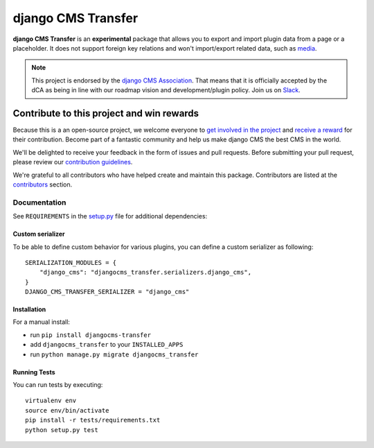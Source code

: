 ===================
django CMS Transfer
===================

|pypi| |build| |coverage|

**django CMS Transfer** is an **experimental** package that allows you to export
and import plugin data from a page or a placeholder. It does not support foreign
key relations and won't import/export related data, such as `media <https://github.com/django-cms/djangocms-transfer/issues/18>`_.

.. note::

        This project is endorsed by the `django CMS Association <https://www.django-cms.org/en/about-us/>`_.
        That means that it is officially accepted by the dCA as being in line with our roadmap vision and development/plugin policy.
        Join us on `Slack <https://www.django-cms.org/slack/>`_.

.. image:: preview.gif


*******************************************
Contribute to this project and win rewards
*******************************************

Because this is a an open-source project, we welcome everyone to
`get involved in the project <https://www.django-cms.org/en/contribute/>`_ and
`receive a reward <https://www.django-cms.org/en/bounty-program/>`_ for their contribution.
Become part of a fantastic community and help us make django CMS the best CMS in the world.

We'll be delighted to receive your
feedback in the form of issues and pull requests. Before submitting your
pull request, please review our `contribution guidelines
<http://docs.django-cms.org/en/latest/contributing/index.html>`_.

We're grateful to all contributors who have helped create and maintain this package.
Contributors are listed at the `contributors <https://github.com/django-cms/djangocms-transfer/graphs/contributors>`_
section.


Documentation
=============

See ``REQUIREMENTS`` in the `setup.py <https://github.com/divio/djangocms-transfer/blob/master/setup.py>`_
file for additional dependencies:

|python| |django| |djangocms|

Custom serializer
------------
To be able to define custom behavior for various plugins, you can define a custom serializer as following::

    SERIALIZATION_MODULES = {
        "django_cms": "djangocms_transfer.serializers.django_cms",
    }
    DJANGO_CMS_TRANSFER_SERIALIZER = "django_cms"

Installation
------------

For a manual install:

* run ``pip install djangocms-transfer``
* add ``djangocms_transfer`` to your ``INSTALLED_APPS``
* run ``python manage.py migrate djangocms_transfer``


Running Tests
-------------

You can run tests by executing::

    virtualenv env
    source env/bin/activate
    pip install -r tests/requirements.txt
    python setup.py test


.. |pypi| image:: https://badge.fury.io/py/djangocms-transfer.svg
    :target: http://badge.fury.io/py/djangocms-transfer
.. |build| image:: https://travis-ci.org/divio/djangocms-transfer.svg?branch=master
    :target: https://travis-ci.org/divio/djangocms-transfer
.. |coverage| image:: https://codecov.io/gh/divio/djangocms-transfer/branch/master/graph/badge.svg
    :target: https://codecov.io/gh/divio/djangocms-transfer

.. |python| image:: https://img.shields.io/badge/python-3.5+-blue.svg
    :target: https://pypi.org/project/djangocms-transfer/
.. |django| image:: https://img.shields.io/badge/django-2.2,%203.0,%203.1-blue.svg
    :target: https://www.djangoproject.com/
.. |djangocms| image:: https://img.shields.io/badge/django%20CMS-3.7%2B-blue.svg
    :target: https://www.django-cms.org/
